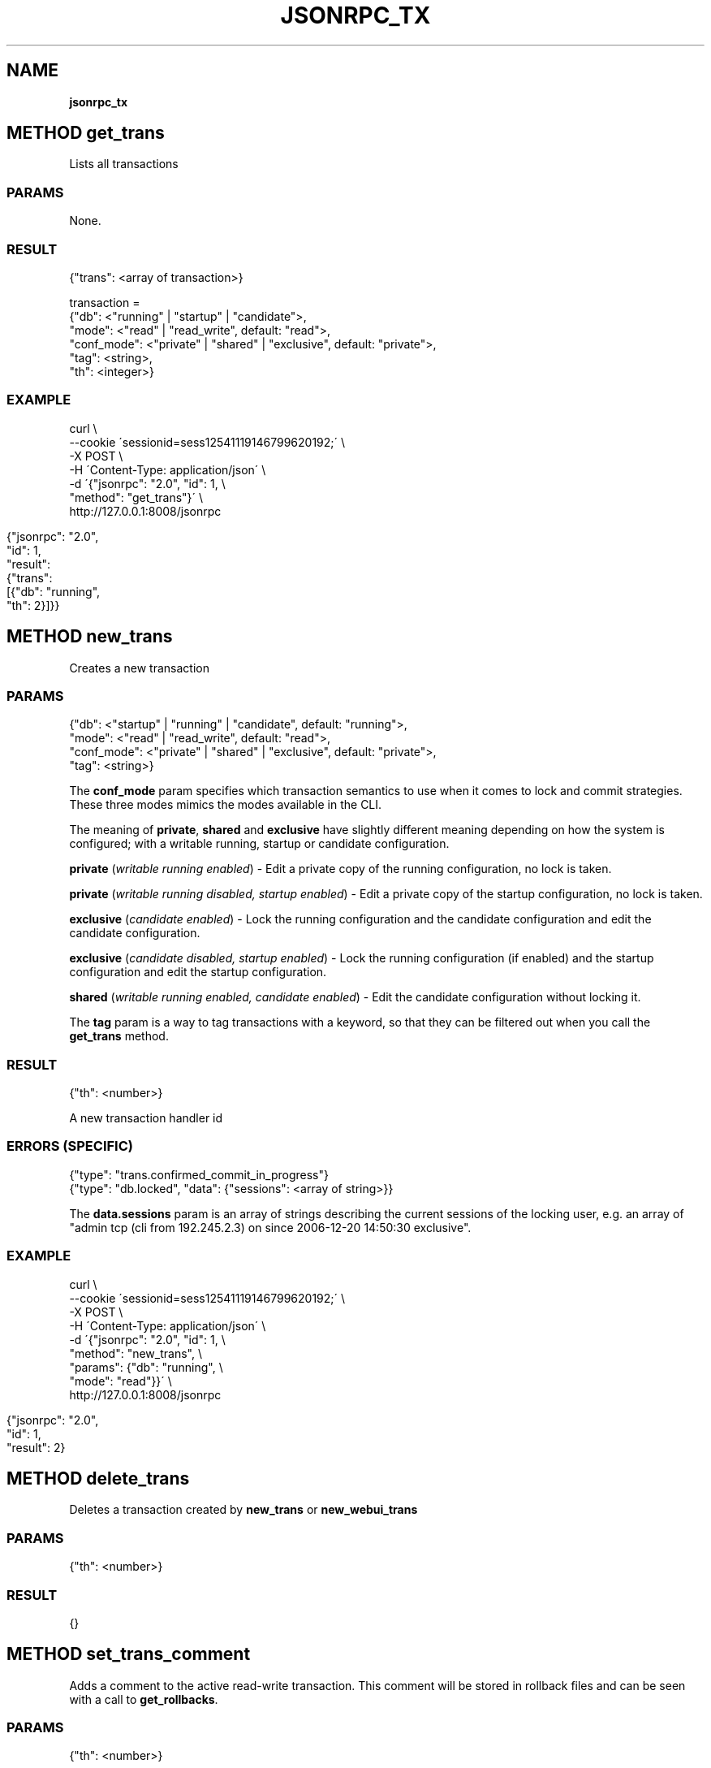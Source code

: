 .\" generated with Ronn/v0.7.3
.\" http://github.com/rtomayko/ronn/tree/0.7.3
.
.TH "JSONRPC_TX" "" "February 2016" "" ""
.
.SH "NAME"
\fBjsonrpc_tx\fR
.
.SH "METHOD get_trans"
Lists all transactions
.
.SS "PARAMS"
None\.
.
.SS "RESULT"
.
.nf

{"trans": <array of transaction>}

transaction =
 {"db": <"running" | "startup" | "candidate">,
  "mode": <"read" | "read_write", default: "read">,
  "conf_mode": <"private" | "shared" | "exclusive", default: "private">,
  "tag": <string>,
  "th": <integer>}
.
.fi
.
.SS "EXAMPLE"
.
.nf

curl \e
    \-\-cookie \'sessionid=sess12541119146799620192;\' \e
    \-X POST \e
    \-H \'Content\-Type: application/json\' \e
    \-d \'{"jsonrpc": "2\.0", "id": 1, \e
         "method": "get_trans"}\' \e
    http://127\.0\.0\.1:8008/jsonrpc
.
.fi
.
.IP "" 4
.
.nf

{"jsonrpc": "2\.0",
 "id": 1,
 "result":
 {"trans":
  [{"db": "running",
    "th": 2}]}}
.
.fi
.
.IP "" 0
.
.SH "METHOD new_trans"
Creates a new transaction
.
.SS "PARAMS"
.
.nf

{"db": <"startup" | "running" | "candidate", default: "running">,
 "mode": <"read" | "read_write", default: "read">,
 "conf_mode": <"private" | "shared" | "exclusive", default: "private">,
 "tag": <string>}
.
.fi
.
.P
The \fBconf_mode\fR param specifies which transaction semantics to use when it comes to lock and commit strategies\. These three modes mimics the modes available in the CLI\.
.
.P
The meaning of \fBprivate\fR, \fBshared\fR and \fBexclusive\fR have slightly different meaning depending on how the system is configured; with a writable running, startup or candidate configuration\.
.
.P
\fBprivate\fR (\fIwritable running enabled\fR) \- Edit a private copy of the running configuration, no lock is taken\.
.
.P
\fBprivate\fR (\fIwritable running disabled, startup enabled\fR) \- Edit a private copy of the startup configuration, no lock is taken\.
.
.P
\fBexclusive\fR (\fIcandidate enabled\fR) \- Lock the running configuration and the candidate configuration and edit the candidate configuration\.
.
.P
\fBexclusive\fR (\fIcandidate disabled, startup enabled\fR) \- Lock the running configuration (if enabled) and the startup configuration and edit the startup configuration\.
.
.P
\fBshared\fR (\fIwritable running enabled, candidate enabled\fR) \- Edit the candidate configuration without locking it\.
.
.P
The \fBtag\fR param is a way to tag transactions with a keyword, so that they can be filtered out when you call the \fBget_trans\fR method\.
.
.SS "RESULT"
.
.nf

{"th": <number>}
.
.fi
.
.P
A new transaction handler id
.
.SS "ERRORS (SPECIFIC)"
.
.nf

{"type": "trans\.confirmed_commit_in_progress"}
{"type": "db\.locked", "data": {"sessions": <array of string>}}
.
.fi
.
.P
The \fBdata\.sessions\fR param is an array of strings describing the current sessions of the locking user, e\.g\. an array of "admin tcp (cli from 192\.245\.2\.3) on since 2006\-12\-20 14:50:30 exclusive"\.
.
.SS "EXAMPLE"
.
.nf

curl \e
    \-\-cookie \'sessionid=sess12541119146799620192;\' \e
    \-X POST \e
    \-H \'Content\-Type: application/json\' \e
    \-d \'{"jsonrpc": "2\.0", "id": 1, \e
         "method": "new_trans", \e
         "params": {"db": "running", \e
                    "mode": "read"}}\' \e
    http://127\.0\.0\.1:8008/jsonrpc
.
.fi
.
.IP "" 4
.
.nf

{"jsonrpc": "2\.0",
 "id": 1,
 "result": 2}
.
.fi
.
.IP "" 0
.
.SH "METHOD delete_trans"
Deletes a transaction created by \fBnew_trans\fR or \fBnew_webui_trans\fR
.
.SS "PARAMS"
.
.nf

{"th": <number>}
.
.fi
.
.SS "RESULT"
.
.nf

{}
.
.fi
.
.SH "METHOD set_trans_comment"
Adds a comment to the active read\-write transaction\. This comment will be stored in rollback files and can be seen with a call to \fBget_rollbacks\fR\.
.
.SS "PARAMS"
.
.nf

{"th": <number>}
.
.fi
.
.SS "RESULT"
.
.nf

{}
.
.fi
.
.SH "METHOD set_trans_label"
Adds a label to the active read\-write transaction\. This label will be stored in rollback files and can be seen with a call to \fBget_rollbacks\fR\.
.
.SS "PARAMS"
.
.nf

{"th": <number>}
.
.fi
.
.SS "RESULT"
.
.nf

{}
.
.fi

